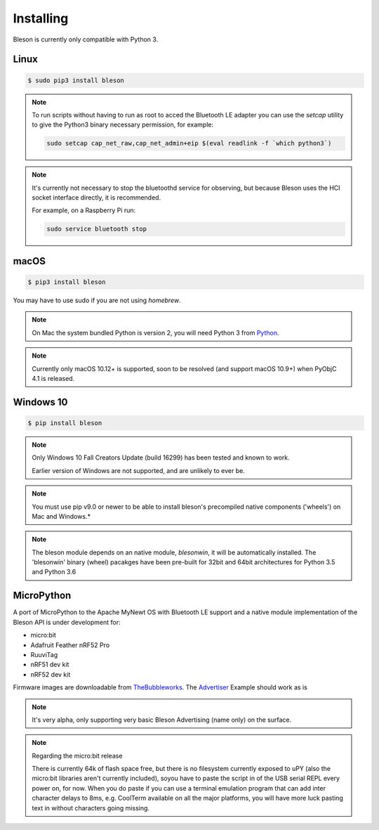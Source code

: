 Installing
**********

Bleson is currently only compatible with Python 3.


Linux
=====

.. code-block:: console

    $ sudo pip3 install bleson




.. note::

    To run scripts without having to run as root to acced the Bluetooth LE adapter you can use the `setcap` utility to give the Python3 binary necessary permission, for example:

    .. code-block:: console

       sudo setcap cap_net_raw,cap_net_admin+eip $(eval readlink -f `which python3`)


.. note::

    It's currently not necessary to stop the bluetoothd service for observing, but because Bleson uses the HCI socket interface directly, it is recommended.

    For example, on a Raspberry Pi run:

    .. code:: bash

        sudo service bluetooth stop


macOS
=====

.. code-block:: console

    $ pip3 install bleson

You may have to use sudo if you are not using `homebrew`.

.. note::

    On Mac the system bundled Python is version 2, you will need Python 3 from Python_.


.. note::

    Currently only macOS 10.12+ is supported, soon to be resolved (and support macOS 10.9+) when PyObjC 4.1 is released.


Windows 10
==========

.. code-block:: console

    $ pip install bleson


.. note::

    Only Windows 10 Fall Creators Update (build 16299) has been tested and known to work.

    Earlier version of Windows are not supported, and are unlikely to ever be.

.. note::
    You must use pip v9.0 or newer to be able to install bleson's precompiled native components ('wheels') on Mac and Windows.*

.. note::

    The bleson module depends on an native module, `blesonwin`, it will be automatically installed.
    The 'blesonwin' binary (wheel) pacakges have been pre-built for 32bit and 64bit architectures for Python 3.5 and Python 3.6



MicroPython
===========

A port of MicroPython to the Apache MyNewt OS with Bluetooth LE support and a native module implementation of the Bleson API is under development for:

+ micro:bit
+ Adafruit Feather nRF52 Pro
+ RuuviTag
+ nRF51 dev kit
+ nRF52 dev kit


Firmware images are downloadable from TheBubbleworks_.   The Advertiser_ Example should work as is

.. note::
    It's very alpha, only supporting very basic Bleson Advertising (name only) on the surface.

.. note::
    Regarding the micro:bit release

    There is currently 64k of flash space free, but there is no filesystem currently exposed to uPY (also the micro:bit libraries aren't currently included), soyou have to paste the script in of the USB serial REPL every power on, for now.
    When you do paste if you can use a terminal emulation program that can add inter character delays to 8ms, e.g. CoolTerm available on all the major platforms, you will have more luck pasting text in without characters going missing.




.. _Python: https://www.python.org/downloads/
.. _TheBubbleworks: https://github.com/TheBubbleworks/micropython-mynewt-firmware
.. _Advertiser: http://bleson.readthedocs.io/en/latest/examples.html#advertiser-example